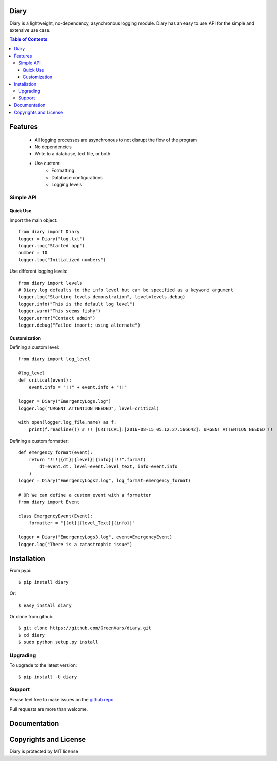 Diary
=====

Diary is a lightweight, no-dependency, asynchronous logging module. Diary has an
easy to use API for the simple and extensive use case.

.. image:: https://codecov.io/gh/GreenVars/diary/branch/master/graph/badge.svg
   :target: https://codecov.io/gh/GreenVars/diary

.. image:: https://img.shields.io/pypi/pyversions/diary.svg?maxAge=2592000
   :target: https://pypi.python.org/pypi/diary/

.. image:: https://img.shields.io/pypi/v/diary.svg?maxAge=2592000
   :target: https://pypi.python.org/pypi/diary/


.. contents:: Table of Contents


Features
========
 - All logging processes are asynchronous to not disrupt the flow of the program
 - No dependencies
 - Write to a database, text file, or both
 - Use custom:
    - Formatting
    - Database configurations
    - Logging levels

Simple API
----------

Quick Use
^^^^^^^^^
Import the main object::

    from diary import Diary
    logger = Diary("log.txt")
    logger.log("Started app")
    number = 10
    logger.log("Initialized numbers")

Use different logging levels::

    from diary import levels
    # Diary.log defaults to the info level but can be specified as a keyword argument
    logger.log("Starting levels demonstration", level=levels.debug)
    logger.info("This is the default log level")
    logger.warn("This seems fishy")
    logger.error("Contact admin")
    logger.debug("Failed import; using alternate")



Customization
^^^^^^^^^^^^^

Defining a custom level::

    from diary import log_level

    @log_level
    def critical(event):
        event.info = "!!" + event.info + "!!"

    logger = Diary("EmergencyLogs.log")
    logger.log("URGENT ATTENTION NEEDED", level=critical)

    with open(logger.log_file.name) as f:
        print(f.readline()) # !! [CRITICAL]:[2016-08-15 05:12:27.566642]: URGENT ATTENTION NEEDED !!

Defining a custom formatter::

    def emergency_format(event):
        return "!!!|{dt}|{level}|{info}|!!!".format(
            dt=event.dt, level=event.level_text, info=event.info
        )
    logger = Diary("EmergencyLogs2.log", log_format=emergency_format)

    # OR We can define a custom event with a formatter
    from diary import Event

    class EmergencyEvent(Event):
        formatter = "|{dt}|{level_Text}|{info}|"

    logger = Diary("EmergencyLogs3.log", event=EmergencyEvent)
    logger.log("There is a catastrophic issue")

Installation
============

From pypi::

    $ pip install diary

Or::

    $ easy_install diary

Or clone from github::

    $ git clone https://github.com/GreenVars/diary.git
    $ cd diary
    $ sudo python setup.py install


Upgrading
---------
To upgrade to the latest version::

    $ pip install -U diary

Support
-------
Please feel free to make issues on the `github repo. <http://github.com/GreenVars/diary>`_

Pull requests are more than welcome.

Documentation
=============


Copyrights and License
======================

Diary is protected by MIT license
